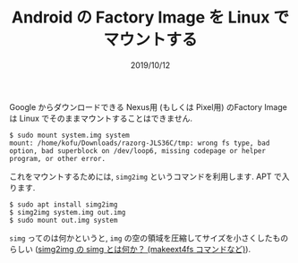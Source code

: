#+TITLE: Android の Factory Image を Linux でマウントする
#+DATE: 2019/10/12

Google からダウンロードできる Nexus用 (もしくは Pixel用) のFactory Image は
Linux でそのままマウントすることはできません.

#+BEGIN_SRC shell
$ sudo mount system.img system
mount: /home/kofu/Downloads/razorg-JLS36C/tmp: wrong fs type, bad option, bad superblock on /dev/loop6, missing codepage or helper program, or other error.
#+END_SRC

これをマウントするためには, =simg2img= というコマンドを利用します.
APT で入ります.

#+BEGIN_SRC shell
$ sudo apt install simg2img
$ simg2img system.img out.img
$ sudo mount out.img system
#+END_SRC

=simg= ってのは何かというと, =img= の空の領域を圧縮してサイズを小さくしたものらしい
([[https://www.talkwithdevices.com/archives/197][simg2img の simg とは何か？ (make\under{}ext4fs コマンドなど)]]).
